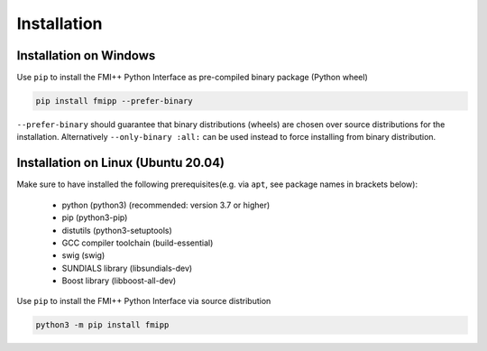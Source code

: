 Installation
============

Installation on Windows
-----------------------

Use ``pip`` to install the FMI++ Python Interface as pre-compiled binary package (Python wheel)

.. code::

   pip install fmipp --prefer-binary

``--prefer-binary`` should guarantee that binary distributions (wheels) are chosen over source distributions for the installation.
Alternatively ``--only-binary :all:`` can be used instead to force installing from binary distribution.

Installation on Linux (Ubuntu 20.04)
------------------------------------

Make sure to have installed the following prerequisites(e.g. via ``apt``, see package names in brackets below):

  * python (python3) (recommended: version 3.7 or higher)
  * pip (python3-pip)
  * distutils (python3-setuptools)
  * GCC compiler toolchain (build-essential)
  * swig (swig)
  * SUNDIALS library (libsundials-dev)
  * Boost library (libboost-all-dev)

Use ``pip`` to install the FMI++ Python Interface via source distribution

.. code::

   python3 -m pip install fmipp